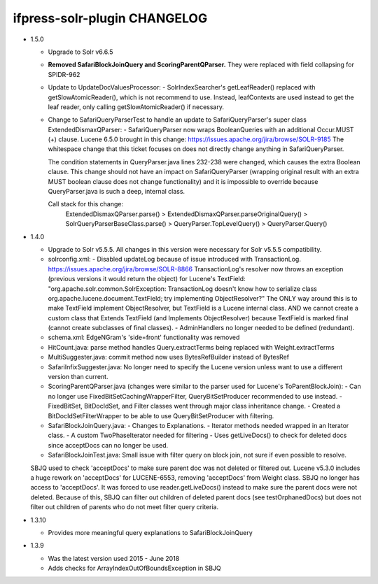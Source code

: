 ifpress-solr-plugin CHANGELOG
==================
* 1.5.0

  - Upgrade to Solr v6.6.5
  - **Removed SafariBlockJoinQuery and ScoringParentQParser.** They were replaced with field collapsing for SPIDR-962
  - Update to UpdateDocValuesProcessor:
    - SolrIndexSearcher's getLeafReader() replaced with getSlowAtomicReader(), which is not recommend to use.
    Instead, leafContexts are used instead to get the leaf reader, only calling getSlowAtomicReader() if necessary.
  - Change to SafariQueryParserTest to handle an update to SafariQueryParser's super class ExtendedDismaxQParser:
    - SafariQueryParser now wraps BooleanQueries with an additional Occur.MUST (+) clause.
    Lucene 6.5.0 brought in this change: https://issues.apache.org/jira/browse/SOLR-9185
    The whitespace change that this ticket focuses on does not directly change anything in SafariQueryParser.

    The condition statements in QueryParser.java lines 232-238 were changed, which causes the extra Boolean clause.
    This change should not have an impact on SafariQueryParser (wrapping original result with an extra MUST boolean clause
    does not change functionality) and it is impossible to override because QueryParser.java is such a deep, internal class.

    Call stack for this change:
      ExtendedDismaxQParser.parse() > ExtendedDismaxQParser.parseOriginalQuery() > SolrQueryParserBaseClass.parse()
      > QueryParser.TopLevelQuery() > QueryParser.Query()


* 1.4.0

  - Upgrade to Solr v5.5.5. All changes in this version were necessary for Solr v5.5.5 compatibility.
  - solrconfig.xml:
    - Disabled updateLog because of issue introduced with TransactionLog.
    https://issues.apache.org/jira/browse/SOLR-8866
    TransactionLog's resolver now throws an exception (previous versions it would return the object) for Lucene's TextField:
    "org.apache.solr.common.SolrException: TransactionLog doesn't know how to
    serialize class org.apache.lucene.document.TextField; try implementing ObjectResolver?"
    The ONLY way around this is to make TextField implement ObjectResolver, but TextField is a Lucene internal class.
    AND we cannot create a custom class that Extends TextField (and Implements ObjectResolver)
    because TextField is marked final (cannot create subclasses of final classes).
    - AdminHandlers no longer needed to be defined (redundant).
  - schema.xml: EdgeNGram's 'side=front' functionality was removed
  - HitCount.java: parse method handles Query.extractTerms being replaced with Weight.extractTerms
  - MultiSuggester.java: commit method now uses BytesRefBuilder instead of BytesRef
  - SafariInfixSuggester.java: No longer need to specify the Lucene version unless want to use a different version than current.
  - ScoringParentQParser.java (changes were similar to the parser used for Lucene's ToParentBlockJoin):
    - Can no longer use FixedBitSetCachingWrapperFilter, QueryBitSetProducer recommended to use instead.
    - FixedBitSet, BitDocIdSet, and Filter classes went through major class inheritance change.
    - Created a BitDocIdSetFilterWrapper to be able to use QueryBitSetProducer with filtering.
  - SafariBlockJoinQuery.java:
    - Changes to Explanations.
    - Iterator methods needed wrapped in an Iterator class.
    - A custom TwoPhaseIterator needed for filtering
    - Uses getLiveDocs() to check for deleted docs since acceptDocs can no longer be used.
  - SafariBlockJoinTest.java: Small issue with filter query on block join, not sure if even possible to resolve.
  SBJQ used to check 'acceptDocs' to make sure parent doc was not deleted or filtered out.
  Lucene v5.3.0 includes a huge rework on 'acceptDocs' for LUCENE-6553, removing 'acceptDocs' from Weight class.
  SBJQ no longer has access to 'acceptDocs'. It was forced to use reader.getLiveDocs() instead to make sure the parent
  docs were not deleted.
  Because of this, SBJQ can filter out children of deleted parent docs (see testOrphanedDocs) but does not filter out
  children of parents who do not meet filter query criteria.


* 1.3.10

  - Provides more meaningful query explanations to SafariBlockJoinQuery


* 1.3.9

  - Was the latest version used 2015 - June 2018
  - Adds checks for ArrayIndexOutOfBoundsException in SBJQ
